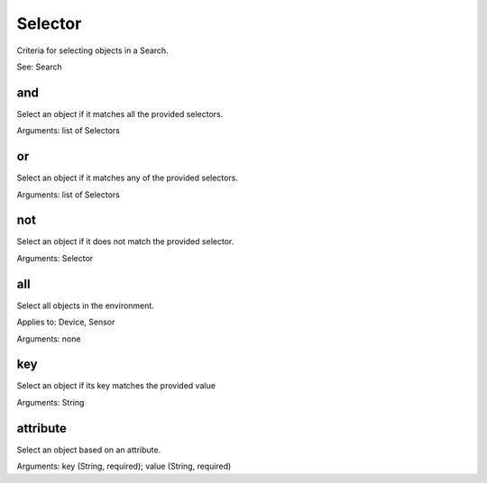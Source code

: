 ========
Selector
========

.. class:: Selector

Criteria for selecting objects in a Search.

See: Search

and
---

Select an object if it matches all the provided selectors.

Arguments: list of Selectors

or
---

Select an object if it matches any of the provided selectors.

Arguments: list of Selectors


not
---

Select an object if it does not match the provided selector.

Arguments: Selector


all
---

Select all objects in the environment.

Applies to: Device, Sensor

Arguments: none


key
---

Select an object if its key matches the provided value

Arguments: String


attribute
---------

Select an object based on an attribute.

Arguments: key (String, required); value (String, required)
